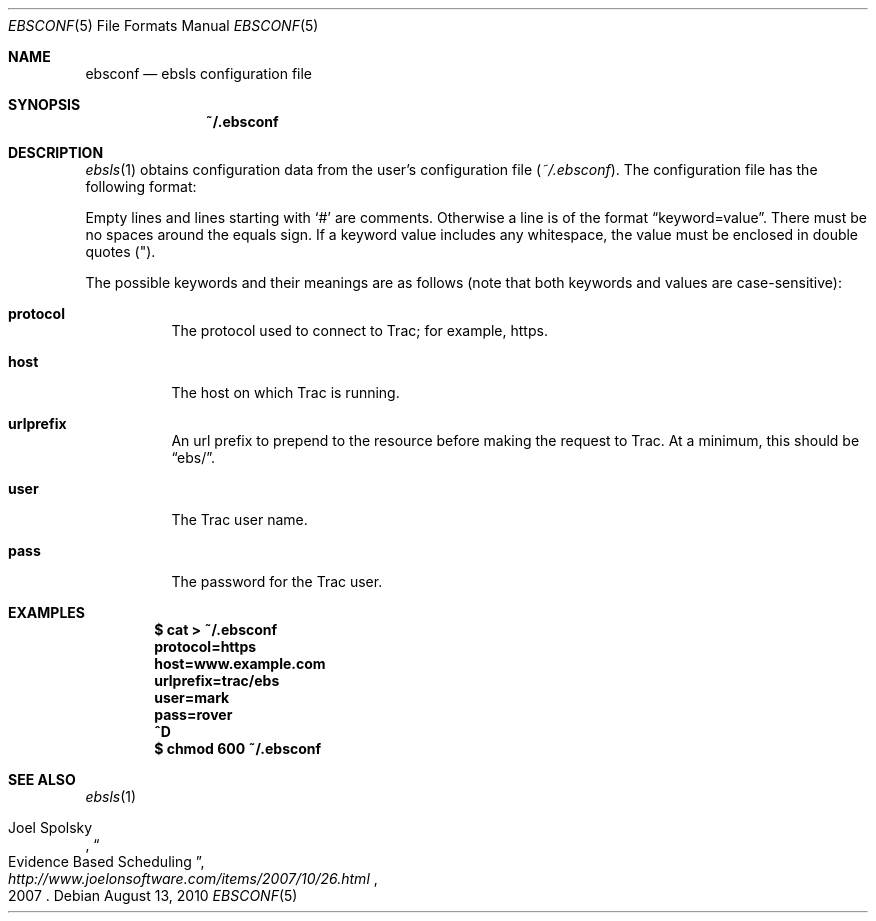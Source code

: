 .\"
." Copyright (c) 2010, Mark Bucciarelli <mark@crosscutmedia.com>
." 
." Permission to use, copy, modify, and/or distribute this software for any
." purpose with or without fee is hereby granted, provided that the above
." copyright notice and this permission notice appear in all copies.
." 
." THE SOFTWARE IS PROVIDED "AS IS" AND THE AUTHOR DISCLAIMS ALL WARRANTIES
." WITH REGARD TO THIS SOFTWARE INCLUDING ALL IMPLIED WARRANTIES OF
." MERCHANTABILITY AND FITNESS. IN NO EVENT SHALL THE AUTHOR BE LIABLE FOR
." ANY SPECIAL, DIRECT, INDIRECT, OR CONSEQUENTIAL DAMAGES OR ANY DAMAGES
." WHATSOEVER RESULTING FROM LOSS OF USE, DATA OR PROFITS, WHETHER IN AN
." ACTION OF CONTRACT, NEGLIGENCE OR OTHER TORTIOUS ACTION, ARISING OUT OF
." OR IN CONNECTION WITH THE USE OR PERFORMANCE OF THIS SOFTWARE.
." 
.\"
.\"

.Dd August 13, 2010
.Dt EBSCONF 5
.Os
.
.Sh NAME
.Nm ebsconf
.Nd ebsls configuration file
.Sh SYNOPSIS
.Nm ~/.ebsconf
.Sh DESCRIPTION
.Xr ebsls 1
obtains configuration data from the user's configuration file
.Pq Pa ~/.ebsconf .  
The configuration file has the following format:
.Pp
Empty lines and lines starting with
.Ql #
are comments.
Otherwise a line is of the format
.Dq keyword=value .
There must be no spaces around the equals sign.  If a keyword value includes 
any whitespace, the value must be enclosed in double quotes
.Pq \&" .
.Pp
The possible
keywords and their meanings are as follows (note that
both keywords and values are case-sensitive):
.Bl -tag -width Ds
.It Cm protocol
The protocol used to connect to Trac; for example, https.
.It Cm host
The host on which Trac is running.
.It Cm urlprefix
An url prefix to prepend to the resource before making the request
to Trac.  At a minimum, this should be 
.Dq ebs/ .
.It Cm user
The Trac user name.
.It Cm pass
The password for the Trac user.
.El
.Sh EXAMPLES
.Pp
.Dl $ cat > ~/.ebsconf
.Dl protocol=https
.Dl host=www.example.com
.Dl urlprefix=trac/ebs
.Dl user=mark
.Dl pass=rover
.Dl ^D
.Dl $ chmod 600 ~/.ebsconf
.Sh SEE ALSO
.Xr ebsls 1
.Rs
.%A Joel Spolsky
.%T "Evidence Based Scheduling"
.%J "http://www.joelonsoftware.com/items/2007/10/26.html"
.%D 2007
.Re
